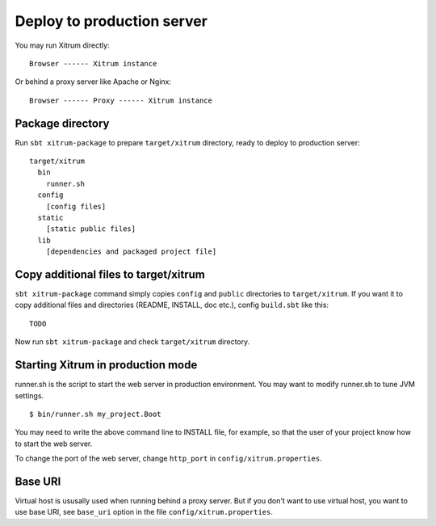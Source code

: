 Deploy to production server
===========================

.. image:: http://www.bdoubliees.com/journalspirou/sfigures6/schtroumpfs/s8.jpg

You may run Xitrum directly:

::

  Browser ------ Xitrum instance

Or behind a proxy server like Apache or Nginx:

::

  Browser ------ Proxy ------ Xitrum instance

Package directory
-----------------

Run ``sbt xitrum-package`` to prepare ``target/xitrum`` directory, ready to
deploy to production server:

::

  target/xitrum
    bin
      runner.sh
    config
      [config files]
    static
      [static public files]
    lib
      [dependencies and packaged project file]

Copy additional files to target/xitrum
----------------------------------------------

``sbt xitrum-package`` command simply copies ``config`` and ``public``
directories to ``target/xitrum``. If you want it to copy additional files
and directories (README, INSTALL, doc etc.), config ``build.sbt`` like this:

::

  TODO

Now run ``sbt xitrum-package`` and check ``target/xitrum`` directory.

Starting Xitrum in production mode
----------------------------------

runner.sh is the script to start the web server in production environment.
You may want to modify runner.sh to tune JVM settings.

::

  $ bin/runner.sh my_project.Boot

You may need to write the above command line to INSTALL file, for example, so
that the user of your project know how to start the web server.

To change the port of the web server, change ``http_port`` in ``config/xitrum.properties``.

Base URI
--------

Virtual host is ususally used when running behind a proxy server. But if you
don't want to use virtual host, you want to use base URI, see ``base_uri`` option
in the file ``config/xitrum.properties``.
